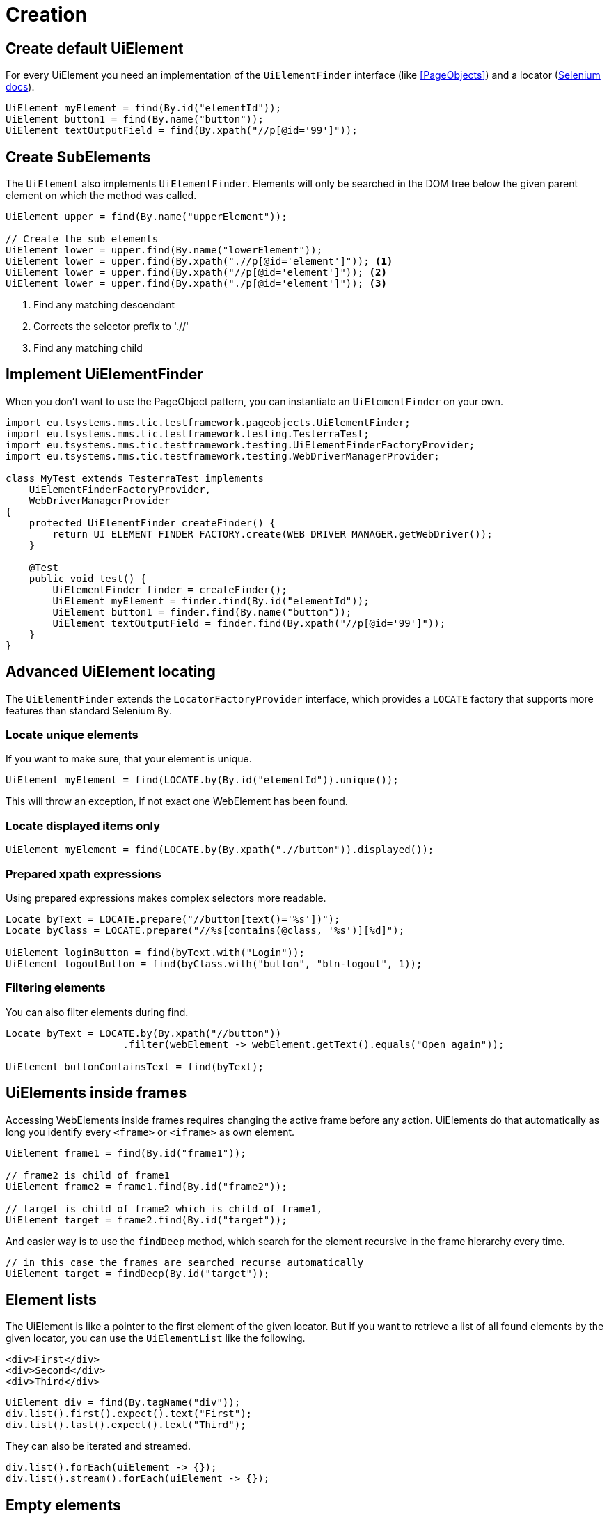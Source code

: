 = Creation

== Create default UiElement

For every UiElement you need an implementation of the `UiElementFinder` interface (like <<PageObjects>>) and a locator (https://seleniumhq.github.io/selenium/docs/api/java/org/openqa/selenium/By.html[Selenium docs]).

[source,java]
----
UiElement myElement = find(By.id("elementId"));
UiElement button1 = find(By.name("button"));
UiElement textOutputField = find(By.xpath("//p[@id='99']"));
----

== Create SubElements

The `UiElement` also implements `UiElementFinder`. Elements will only be searched in the DOM tree below the given parent element on which the method was called.

[source,java]
----
UiElement upper = find(By.name("upperElement"));

// Create the sub elements
UiElement lower = upper.find(By.name("lowerElement"));
UiElement lower = upper.find(By.xpath(".//p[@id='element']")); <1>
UiElement lower = upper.find(By.xpath("//p[@id='element']")); <2>
UiElement lower = upper.find(By.xpath("./p[@id='element']")); <3>
----
<1> Find any matching descendant
<2> Corrects the selector prefix to './/'
<3> Find any matching child


== Implement UiElementFinder

When you don't want to use the PageObject pattern, you can instantiate an `UiElementFinder` on your own.

[source,java]
----
import eu.tsystems.mms.tic.testframework.pageobjects.UiElementFinder;
import eu.tsystems.mms.tic.testframework.testing.TesterraTest;
import eu.tsystems.mms.tic.testframework.testing.UiElementFinderFactoryProvider;
import eu.tsystems.mms.tic.testframework.testing.WebDriverManagerProvider;

class MyTest extends TesterraTest implements
    UiElementFinderFactoryProvider,
    WebDriverManagerProvider
{
    protected UiElementFinder createFinder() {
        return UI_ELEMENT_FINDER_FACTORY.create(WEB_DRIVER_MANAGER.getWebDriver());
    }

    @Test
    public void test() {
        UiElementFinder finder = createFinder();
        UiElement myElement = finder.find(By.id("elementId"));
        UiElement button1 = finder.find(By.name("button"));
        UiElement textOutputField = finder.find(By.xpath("//p[@id='99']"));
    }
}
----

== Advanced UiElement locating

The `UiElementFinder` extends the `LocatorFactoryProvider` interface, which provides a `LOCATE` factory that supports more features than standard Selenium `By`.

=== Locate unique elements

If you want to make sure, that your element is unique.

[source,java]
----
UiElement myElement = find(LOCATE.by(By.id("elementId")).unique());
----

This will throw an exception, if not exact one WebElement has been found.

=== Locate displayed items only

[source,java]
----
UiElement myElement = find(LOCATE.by(By.xpath(".//button")).displayed());
----

=== Prepared xpath expressions

Using prepared expressions makes complex selectors more readable.

[source,java]
----
Locate byText = LOCATE.prepare("//button[text()='%s'])");
Locate byClass = LOCATE.prepare("//%s[contains(@class, '%s')][%d]");

UiElement loginButton = find(byText.with("Login"));
UiElement logoutButton = find(byClass.with("button", "btn-logout", 1));
----

=== Filtering elements

You can also filter elements during find.

[source,java]
----
Locate byText = LOCATE.by(By.xpath("//button"))
                    .filter(webElement -> webElement.getText().equals("Open again"));

UiElement buttonContainsText = find(byText);
----

== UiElements inside frames

Accessing WebElements inside frames requires changing the active frame before any action. UiElements do that automatically as long you identify every `<frame>` or `<iframe>` as own element.

[source,java]
----
UiElement frame1 = find(By.id("frame1"));

// frame2 is child of frame1
UiElement frame2 = frame1.find(By.id("frame2"));

// target is child of frame2 which is child of frame1,
UiElement target = frame2.find(By.id("target"));
----

And easier way is to use the `findDeep` method, which search for the element recursive in the frame hierarchy every time.
[source,java]
----
// in this case the frames are searched recurse automatically
UiElement target = findDeep(By.id("target"));
----

//
//== GuiElement by image
//
//You can also define GuiElements defined by a snippet from a screenshot. Testerra tries to locator the image on the viewport and looking for the surrounding webelement.
//
//[source,java]
//----
//
// //The second parameter for TesterraBy.image() needs a Url object to the image
//GuiElement byimage = new GuiElement(driver,
//        TesterraBy.image(driver, ClassLoader.getSystemResource("gui-elements/button.png")));
//----
//
//It is recommended to locator the images in `src/main/resources` and create the Url object via `ClassLoader.getSystemResource()`.


== Element lists

The UiElement is like a pointer to the first element of the given locator. But if you want to retrieve a list of all found elements by the given locator, you can use the `UiElementList` like the following.

[source,html]
----
<div>First</div>
<div>Second</div>
<div>Third</div>
----

[source,java]
----
UiElement div = find(By.tagName("div"));
div.list().first().expect().text("First");
div.list().last().expect().text("Third");
----

They can also be iterated and streamed.

[source,java]
----
div.list().forEach(uiElement -> {});
div.list().stream().forEach(uiElement -> {});
----

== Empty elements

To prevent null pointers or any other exception that will break you program flow, you can use and empty UiElement using `createEmpty()` of `UiElementFinder`.

[source,java]
----
UiElement empty = createEmpty(Locate locator);
----

All interactive operations on this element will do nothing, all wait methods will be false and all assertions will fail.


== Sensible Data

Sensible data, such as passwords, can be displayed obfuscated in the logs during the actions type and sendKeys.

[source,java]
----
UiElement sensibleElement = findById("secret").sensibleData();
----
Only the placeholder * is logged in the report instead of the real value.

== Trace elements hierarchy

In most cases, elements are part of a view hierarchy. The `Nameable` interface provides some methods to retrieve this information.

[source,java]
----
Nameable parent = element.getParent();
----

A parent could be any `PageObject` like `UiElement`, `Component` or `Page`.

NOTE: Be aware that `getParent()` could return `NULL`, when the element has been created without a hierarchy or the element is a `Page`. So you should always perform a null or `instanceof` check.

If you want to trace the hierarchy beginning from top-down, you can use the `traceAncestors()` method.

[source,java]
----
element.traceAncestors(ancestor -> true);
----

When the given `Predicate` return `FALSE`, the tracing will stop.

NOTE: This will not supply the calling element.
